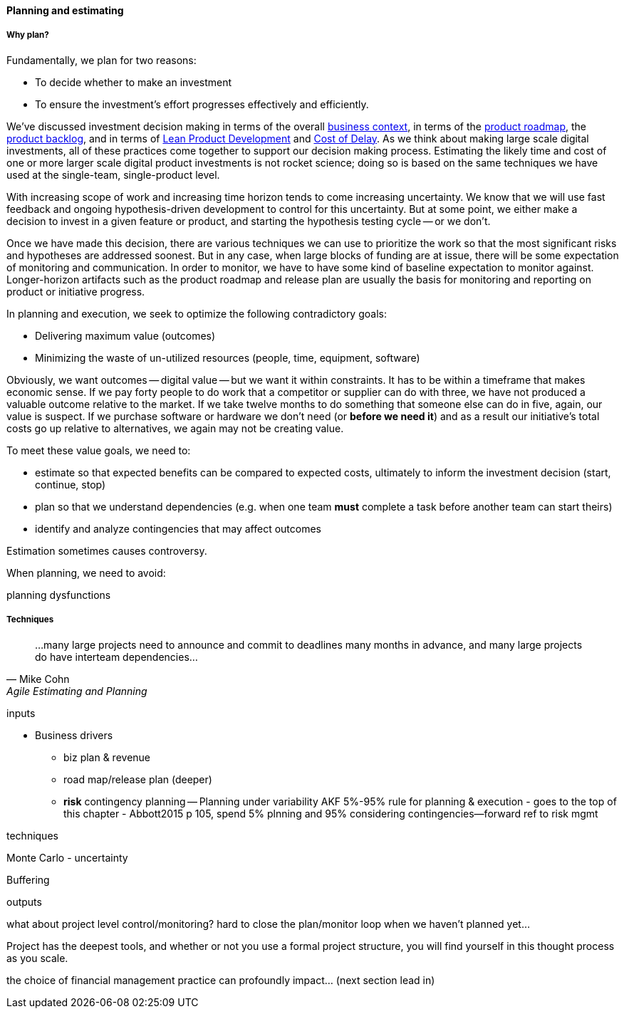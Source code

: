 ==== Planning and estimating

===== Why plan?

Fundamentally, we plan for two reasons:

* To decide whether to make an investment
* To ensure the investment's effort progresses effectively and efficiently.

We've discussed investment decision making in terms of the overall xref:digital-context[business context], in terms of the xref:product-roadmapping[product roadmap], the  xref:roadmap-backlog-estimation[product backlog], and in terms of xref:lean-product-dev[Lean Product Development] and xref:cost-of-delay[Cost of Delay]. As we think about making large scale digital investments, all of these practices come together to support our decision making process. Estimating the likely time and cost of one or more larger scale digital product investments is not rocket science; doing so is based on the same techniques we have used at the single-team, single-product level.

With increasing scope of work and increasing time horizon tends to come increasing uncertainty. We know that we will use fast feedback and ongoing hypothesis-driven development to control for this uncertainty. But at some point, we either make a decision to invest in a given feature or product, and starting the hypothesis testing cycle -- or we don't.

Once we have made this decision, there are various techniques we can use to prioritize the work so that the most significant risks and hypotheses are addressed soonest. But in any case, when large blocks of funding are at issue, there will be some expectation of monitoring and communication. In order to monitor, we have to have some kind of baseline expectation to monitor against. Longer-horizon artifacts such as the product roadmap and release plan are usually the basis for monitoring and reporting on product or initiative progress.

In planning and execution, we seek to optimize the following contradictory goals:

* Delivering maximum value (outcomes)
* Minimizing the waste of un-utilized resources (people, time, equipment, software)

Obviously, we want outcomes -- digital value -- but we want it within constraints. It has to be within a timeframe that makes economic sense. If we pay forty people to do work that a competitor or supplier can do with three, we have not produced a valuable outcome relative to the market. If we take twelve months to do something that someone else can do in five, again, our value is suspect. If we purchase software or hardware we don't need (or *before we need it*) and as a result our initiative's total costs go up relative to alternatives, we again may not be creating value.

To meet these value goals, we need to:

* estimate so that expected benefits can be compared to expected costs, ultimately to inform the investment decision (start, continue, stop)
* plan so that we understand dependencies (e.g. when one team *must* complete a task before another team can start theirs)
* identify and analyze contingencies that may affect outcomes

Estimation sometimes causes controversy.

When planning, we need to avoid:

planning dysfunctions

===== Techniques
[quote, Mike Cohn, Agile Estimating and Planning]
...many large projects need to announce and commit to deadlines many months in advance, and many large projects do have interteam dependencies...

inputs

* Business drivers
** biz plan & revenue
** road map/release plan (deeper)
** *risk* contingency planning -- Planning under variability
 AKF 5%-95% rule for planning & execution - goes to the top of this chapter - Abbott2015 p 105, spend 5% plnning and 95% considering contingencies--forward ref to risk mgmt

techniques

Monte Carlo - uncertainty

Buffering

outputs

what about project level control/monitoring? hard to close the plan/monitor loop when we haven't planned yet...

Project has the deepest tools, and whether or not you use a formal project structure, you will find yourself in this thought process as you scale.


the choice of financial management practice can profoundly impact... (next section lead in)
